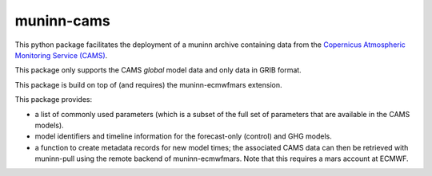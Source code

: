 muninn-cams
===========

This python package facilitates the deployment of a muninn archive containing
data from the `Copernicus Atmospheric Monitoring Service (CAMS)
<https://atmosphere.copernicus.eu>`_.

This package only supports the CAMS *global* model data and only data in GRIB
format.

This package is build on top of (and requires) the muninn-ecmwfmars extension.

This package provides:

- a list of commonly used parameters (which is a subset of the full set of
  parameters that are available in the CAMS models).
- model identifiers and timeline information for the forecast-only (control)
  and GHG models.
- a function to create metadata records for new model times; the associated
  CAMS data can then be retrieved with muninn-pull using the remote backend of
  muninn-ecmwfmars. Note that this requires a mars account at ECMWF.
